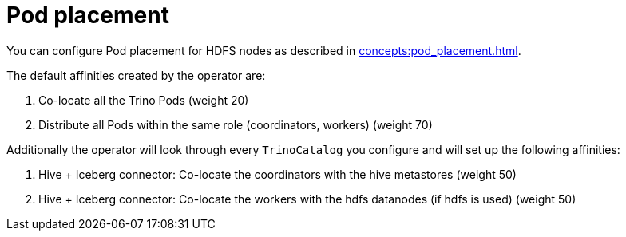 = Pod placement

You can configure Pod placement for HDFS nodes as described in xref:concepts:pod_placement.adoc[].

The default affinities created by the operator are:

1. Co-locate all the Trino Pods (weight 20)
2. Distribute all Pods within the same role (coordinators, workers) (weight 70)

Additionally the operator will look through every `TrinoCatalog` you configure and will set up the following affinities:

1. Hive + Iceberg connector: Co-locate the coordinators with the hive metastores (weight 50)
2. Hive + Iceberg connector: Co-locate the workers with the hdfs datanodes (if hdfs is used) (weight 50)
